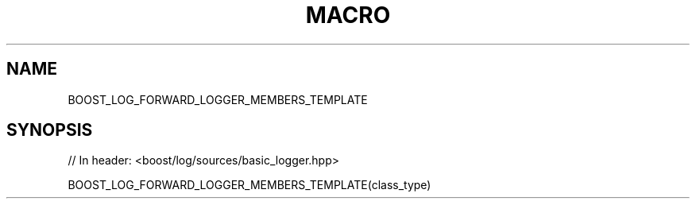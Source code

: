 .\"Generated by db2man.xsl. Don't modify this, modify the source.
.de Sh \" Subsection
.br
.if t .Sp
.ne 5
.PP
\fB\\$1\fR
.PP
..
.de Sp \" Vertical space (when we can't use .PP)
.if t .sp .5v
.if n .sp
..
.de Ip \" List item
.br
.ie \\n(.$>=3 .ne \\$3
.el .ne 3
.IP "\\$1" \\$2
..
.TH "MACRO" 3 "" "" ""
.SH "NAME"
BOOST_LOG_FORWARD_LOGGER_MEMBERS_TEMPLATE
.SH "SYNOPSIS"

.sp
.nf
// In header: <boost/log/sources/basic_logger\&.hpp>

BOOST_LOG_FORWARD_LOGGER_MEMBERS_TEMPLATE(class_type)
.fi

